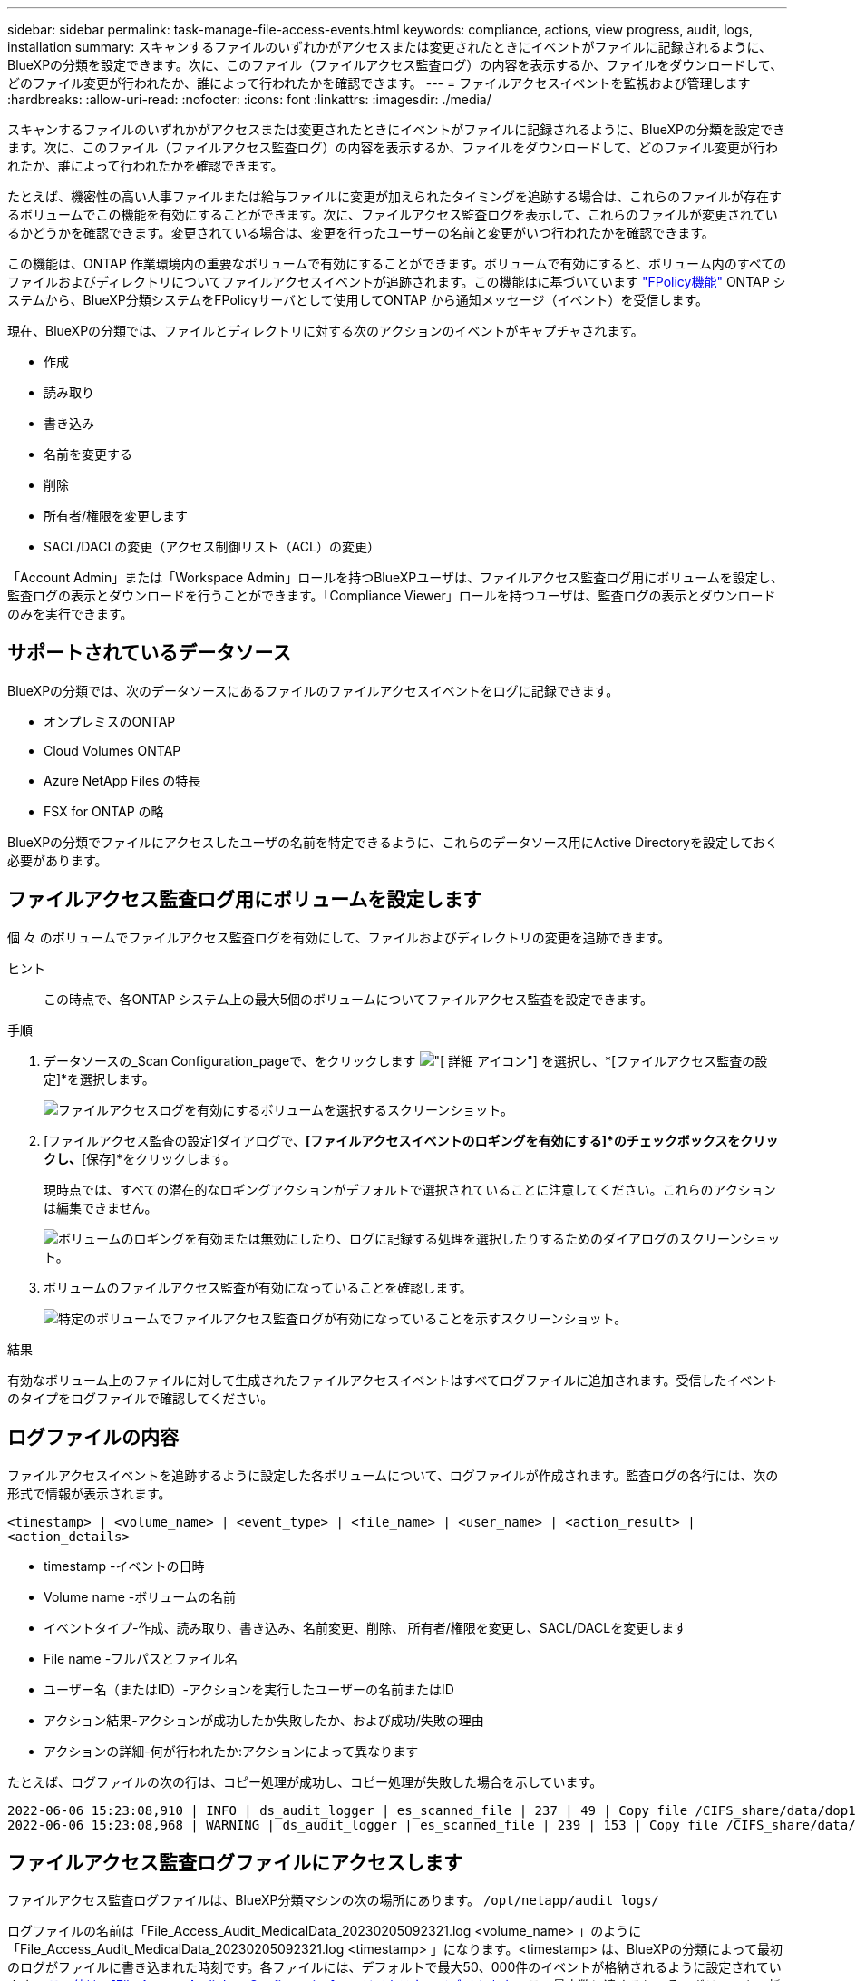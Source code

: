 ---
sidebar: sidebar 
permalink: task-manage-file-access-events.html 
keywords: compliance, actions, view progress, audit, logs, installation 
summary: スキャンするファイルのいずれかがアクセスまたは変更されたときにイベントがファイルに記録されるように、BlueXPの分類を設定できます。次に、このファイル（ファイルアクセス監査ログ）の内容を表示するか、ファイルをダウンロードして、どのファイル変更が行われたか、誰によって行われたかを確認できます。 
---
= ファイルアクセスイベントを監視および管理します
:hardbreaks:
:allow-uri-read: 
:nofooter: 
:icons: font
:linkattrs: 
:imagesdir: ./media/


[role="lead"]
スキャンするファイルのいずれかがアクセスまたは変更されたときにイベントがファイルに記録されるように、BlueXPの分類を設定できます。次に、このファイル（ファイルアクセス監査ログ）の内容を表示するか、ファイルをダウンロードして、どのファイル変更が行われたか、誰によって行われたかを確認できます。

たとえば、機密性の高い人事ファイルまたは給与ファイルに変更が加えられたタイミングを追跡する場合は、これらのファイルが存在するボリュームでこの機能を有効にすることができます。次に、ファイルアクセス監査ログを表示して、これらのファイルが変更されているかどうかを確認できます。変更されている場合は、変更を行ったユーザーの名前と変更がいつ行われたかを確認できます。

この機能は、ONTAP 作業環境内の重要なボリュームで有効にすることができます。ボリュームで有効にすると、ボリューム内のすべてのファイルおよびディレクトリについてファイルアクセスイベントが追跡されます。この機能はに基づいています https://docs.netapp.com/us-en/ontap/nas-audit/two-parts-fpolicy-solution-concept.html["FPolicy機能"^] ONTAP システムから、BlueXP分類システムをFPolicyサーバとして使用してONTAP から通知メッセージ（イベント）を受信します。

現在、BlueXPの分類では、ファイルとディレクトリに対する次のアクションのイベントがキャプチャされます。

* 作成
* 読み取り
* 書き込み
* 名前を変更する
* 削除
* 所有者/権限を変更します
* SACL/DACLの変更（アクセス制御リスト（ACL）の変更）


「Account Admin」または「Workspace Admin」ロールを持つBlueXPユーザは、ファイルアクセス監査ログ用にボリュームを設定し、監査ログの表示とダウンロードを行うことができます。「Compliance Viewer」ロールを持つユーザは、監査ログの表示とダウンロードのみを実行できます。



== サポートされているデータソース

BlueXPの分類では、次のデータソースにあるファイルのファイルアクセスイベントをログに記録できます。

* オンプレミスのONTAP
* Cloud Volumes ONTAP
* Azure NetApp Files の特長
* FSX for ONTAP の略


BlueXPの分類でファイルにアクセスしたユーザの名前を特定できるように、これらのデータソース用にActive Directoryを設定しておく必要があります。



== ファイルアクセス監査ログ用にボリュームを設定します

個 々 のボリュームでファイルアクセス監査ログを有効にして、ファイルおよびディレクトリの変更を追跡できます。

ヒント:: この時点で、各ONTAP システム上の最大5個のボリュームについてファイルアクセス監査を設定できます。


.手順
. データソースの_Scan Configuration_pageで、をクリックします image:screenshot_horizontal_more_button.gif["[ 詳細 ] アイコン"] を選択し、*[ファイルアクセス監査の設定]*を選択します。
+
image:screenshot_compliance_file_access_audit_button.png["ファイルアクセスログを有効にするボリュームを選択するスクリーンショット。"]

. [ファイルアクセス監査の設定]ダイアログで、*[ファイルアクセスイベントのロギングを有効にする]*のチェックボックスをクリックし、*[保存]*をクリックします。
+
現時点では、すべての潜在的なロギングアクションがデフォルトで選択されていることに注意してください。これらのアクションは編集できません。

+
image:screenshot_compliance_file_access_audit_dialog.png["ボリュームのロギングを有効または無効にしたり、ログに記録する処理を選択したりするためのダイアログのスクリーンショット。"]

. ボリュームのファイルアクセス監査が有効になっていることを確認します。
+
image:screenshot_compliance_file_access_audit_done.png["特定のボリュームでファイルアクセス監査ログが有効になっていることを示すスクリーンショット。"]



.結果
有効なボリューム上のファイルに対して生成されたファイルアクセスイベントはすべてログファイルに追加されます。受信したイベントのタイプをログファイルで確認してください。



== ログファイルの内容

ファイルアクセスイベントを追跡するように設定した各ボリュームについて、ログファイルが作成されます。監査ログの各行には、次の形式で情報が表示されます。

`<timestamp> | <volume_name> | <event_type> | <file_name> | <user_name> | <action_result> | <action_details>`

* timestamp -イベントの日時
* Volume name -ボリュームの名前
* イベントタイプ-作成、読み取り、書き込み、名前変更、削除、 所有者/権限を変更し、SACL/DACLを変更します
* File name -フルパスとファイル名
* ユーザー名（またはID）-アクションを実行したユーザーの名前またはID
* アクション結果-アクションが成功したか失敗したか、および成功/失敗の理由
* アクションの詳細-何が行われたか:アクションによって異なります


たとえば、ログファイルの次の行は、コピー処理が成功し、コピー処理が失敗した場合を示しています。

....
2022-06-06 15:23:08,910 | INFO | ds_audit_logger | es_scanned_file | 237 | 49 | Copy file /CIFS_share/data/dop1/random_positives.tsv from device 10.31.133.183 (type: SMB_SHARE) to device 10.31.130.133:/export_reports (NFS_SHARE) - SUCCESS
2022-06-06 15:23:08,968 | WARNING | ds_audit_logger | es_scanned_file | 239 | 153 | Copy file /CIFS_share/data/compliance-netapp.tar.gz from device 10.31.133.183 (type: SMB_SHARE) to device 10.31.130.133:/export_reports (NFS_SHARE) - FAILURE
....


== ファイルアクセス監査ログファイルにアクセスします

ファイルアクセス監査ログファイルは、BlueXP分類マシンの次の場所にあります。 `/opt/netapp/audit_logs/`

ログファイルの名前は「File_Access_Audit_MedicalData_20230205092321.log <volume_name> 」のように「File_Access_Audit_MedicalData_20230205092321.log <timestamp> 」になります。<timestamp> は、BlueXPの分類によって最初のログがファイルに書き込まれた時刻です。各ファイルには、デフォルトで最大50、000件のイベントが格納されるように設定されています。 <<ファイルアクセス監査ログを設定します,この値は、[File Access Audit Log Configuration]ページでカスタマイズできます。>> この最大数に達すると、そのボリュームの新しいログファイルが作成されます。新しいファイルのタイムスタンプは新しくなります。

ディレクトリ内のすべてのログファイルの合計サイズは、デフォルト値の50GBに設定されています。 <<ファイルアクセス監査ログを設定します,この値は、[File Access Audit Log Configuration]ページでカスタマイズできます。>> この制限に達すると、最も古いログファイルが自動的に削除されます。

BlueXP分類がオンプレミスのLinuxマシンまたはクラウドに導入したLinuxマシンにインストールされている場合は、ログファイルに直接移動できます。

BlueXP分類をクラウドに導入する場合は、BlueXP分類インスタンスにSSHで接続する必要があります。システムにSSHするには、ユーザとパスワードを入力するか、BlueXPコネクタのインストール時に入力したSSHキーを使用します。SSHコマンドは次のとおりです。

 ssh -i <path_to_the_ssh_key> <machine_user>@<datasense_ip>
* <path-to_The _ssh_key>= SSH認証キーの場所
* <machine_user>：
+
** AWSの場合：<ec2-user>を使用します
** Azureの場合：BlueXPインスタンス用に作成したユーザを使用します
** GCPの場合：BlueXPインスタンス用に作成されたユーザーを使用します


* <datasension_IP>=仮想マシンインスタンスのIPアドレス


クラウドのシステムにアクセスするには、セキュリティグループのインバウンドルールを変更する必要があります。詳細については、以下を参照してください。

* https://docs.netapp.com/us-en/cloud-manager-setup-admin/reference-ports-aws.html["AWSのセキュリティグループのルール"^]
* https://docs.netapp.com/us-en/cloud-manager-setup-admin/reference-ports-azure.html["Azureのセキュリティグループルール"^]
* https://docs.netapp.com/us-en/cloud-manager-setup-admin/reference-ports-gcp.html["Google Cloudのファイアウォールルール"^]




== ファイルアクセス監査ログを設定します

ファイルアクセス監査ファイルログには3つのオプションを設定できます。これらの設定は、このBlueXP分類インスタンスでファイルアクセスの監査ログが設定されているすべてのデータソースに適用されます。これらの設定は、BlueXPのclassification_Configuration_pageの_File Access Audit Log_セクションで行います。

image:screenshot_compliance_file_access_audit_config.png["BlueXP分類の[Configuration]ページに表示される監査ログの設定を示すスクリーンショット。"]

[cols="30,50"]
|===
| [監査ログ]オプション | 説明 


| ログファイルの場所 | 現在の場所は、ログファイルを書き込むためにハードコーディングされています `/opt/netapp/audit_logs/` 


| 監査ログの最大ストレージ割り当て | ディレクトリ内のすべてのログファイルの合計サイズは、現在デフォルト値の50GBにハードコードされています。この制限に達すると、最も古いログファイルが自動的に削除されます。 


| 監査ファイルあたりの監査イベントの最大数 | 現在、各ファイルには最大50、000個のイベントが格納されるようにハードコーディングされています。この最大数に達すると、そのボリュームの新しいログファイルが作成されます。新しいファイルのタイムスタンプは新しくなります。 
|===
これらの設定は現在、デフォルト設定にハードコードされています。変更することはできません。
